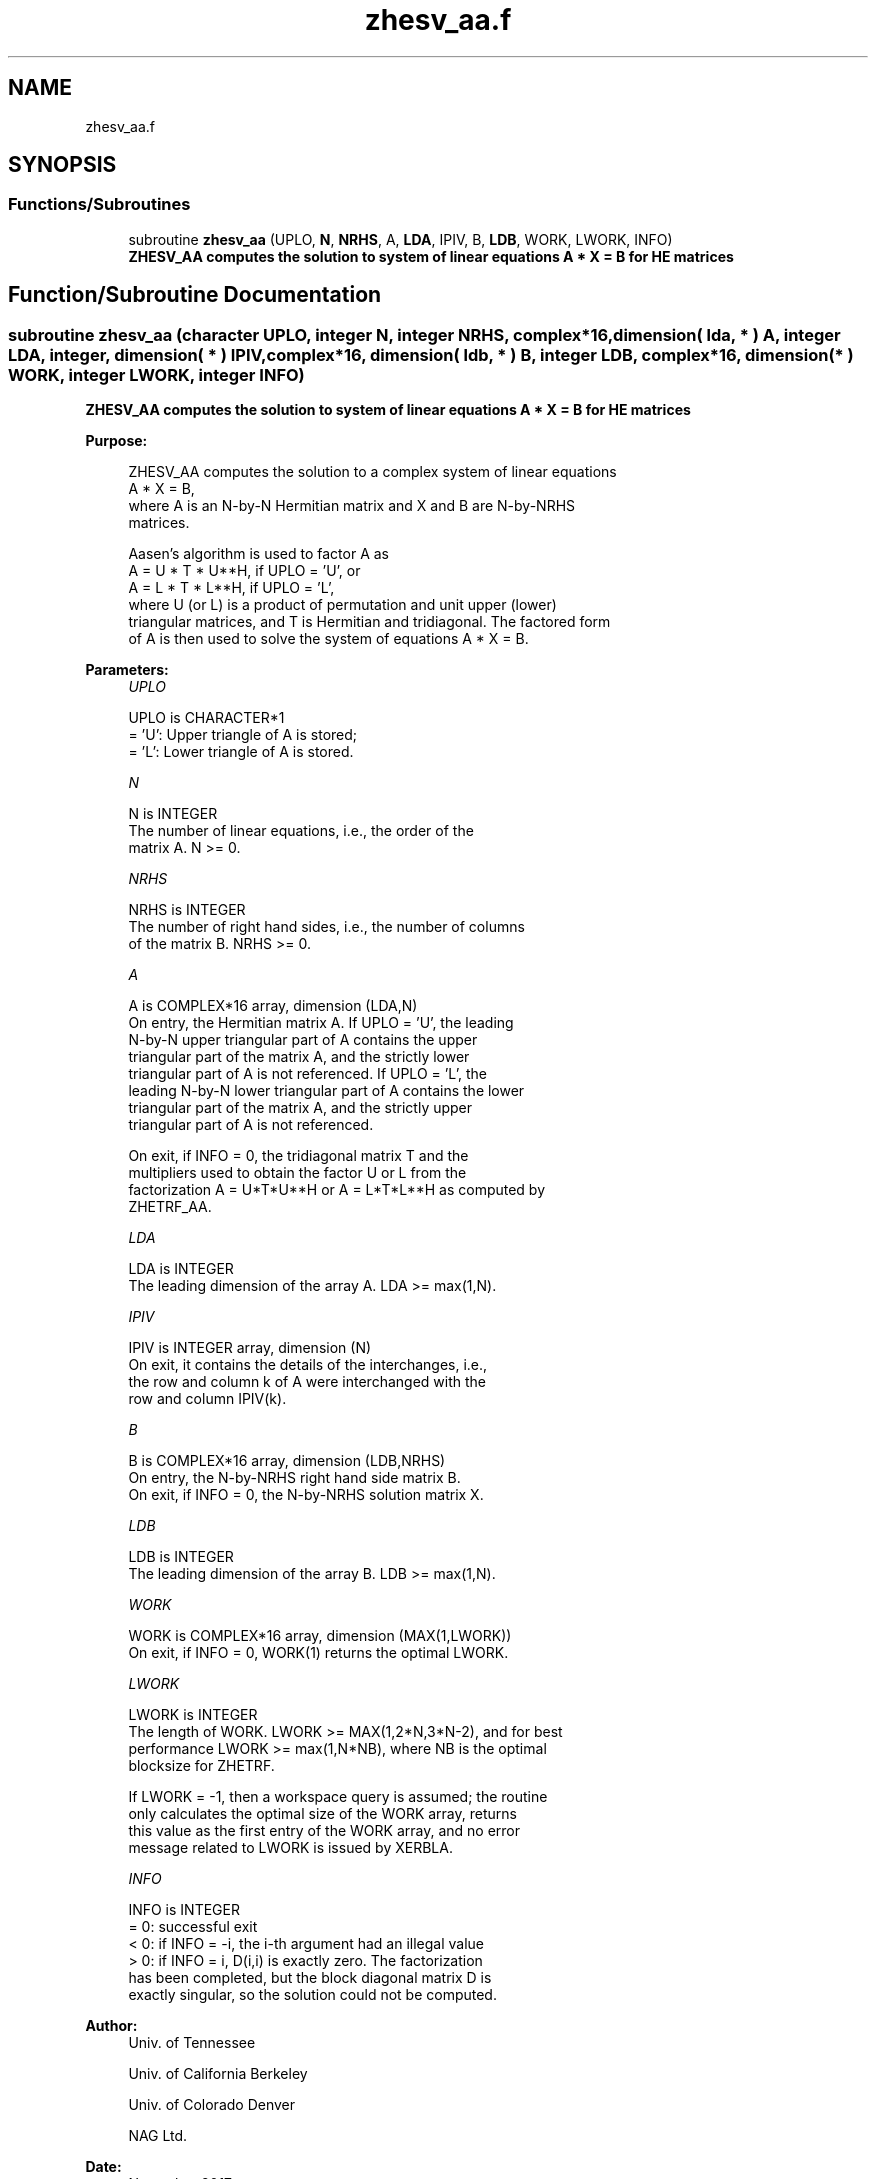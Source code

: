 .TH "zhesv_aa.f" 3 "Tue Nov 14 2017" "Version 3.8.0" "LAPACK" \" -*- nroff -*-
.ad l
.nh
.SH NAME
zhesv_aa.f
.SH SYNOPSIS
.br
.PP
.SS "Functions/Subroutines"

.in +1c
.ti -1c
.RI "subroutine \fBzhesv_aa\fP (UPLO, \fBN\fP, \fBNRHS\fP, A, \fBLDA\fP, IPIV, B, \fBLDB\fP, WORK, LWORK, INFO)"
.br
.RI "\fB ZHESV_AA computes the solution to system of linear equations A * X = B for HE matrices\fP "
.in -1c
.SH "Function/Subroutine Documentation"
.PP 
.SS "subroutine zhesv_aa (character UPLO, integer N, integer NRHS, complex*16, dimension( lda, * ) A, integer LDA, integer, dimension( * ) IPIV, complex*16, dimension( ldb, * ) B, integer LDB, complex*16, dimension( * ) WORK, integer LWORK, integer INFO)"

.PP
\fB ZHESV_AA computes the solution to system of linear equations A * X = B for HE matrices\fP  
.PP
\fBPurpose: \fP
.RS 4

.PP
.nf
 ZHESV_AA computes the solution to a complex system of linear equations
    A * X = B,
 where A is an N-by-N Hermitian matrix and X and B are N-by-NRHS
 matrices.

 Aasen's algorithm is used to factor A as
    A = U * T * U**H,  if UPLO = 'U', or
    A = L * T * L**H,  if UPLO = 'L',
 where U (or L) is a product of permutation and unit upper (lower)
 triangular matrices, and T is Hermitian and tridiagonal. The factored form
 of A is then used to solve the system of equations A * X = B.
.fi
.PP
 
.RE
.PP
\fBParameters:\fP
.RS 4
\fIUPLO\fP 
.PP
.nf
          UPLO is CHARACTER*1
          = 'U':  Upper triangle of A is stored;
          = 'L':  Lower triangle of A is stored.
.fi
.PP
.br
\fIN\fP 
.PP
.nf
          N is INTEGER
          The number of linear equations, i.e., the order of the
          matrix A.  N >= 0.
.fi
.PP
.br
\fINRHS\fP 
.PP
.nf
          NRHS is INTEGER
          The number of right hand sides, i.e., the number of columns
          of the matrix B.  NRHS >= 0.
.fi
.PP
.br
\fIA\fP 
.PP
.nf
          A is COMPLEX*16 array, dimension (LDA,N)
          On entry, the Hermitian matrix A.  If UPLO = 'U', the leading
          N-by-N upper triangular part of A contains the upper
          triangular part of the matrix A, and the strictly lower
          triangular part of A is not referenced.  If UPLO = 'L', the
          leading N-by-N lower triangular part of A contains the lower
          triangular part of the matrix A, and the strictly upper
          triangular part of A is not referenced.

          On exit, if INFO = 0, the tridiagonal matrix T and the
          multipliers used to obtain the factor U or L from the
          factorization A = U*T*U**H or A = L*T*L**H as computed by
          ZHETRF_AA.
.fi
.PP
.br
\fILDA\fP 
.PP
.nf
          LDA is INTEGER
          The leading dimension of the array A.  LDA >= max(1,N).
.fi
.PP
.br
\fIIPIV\fP 
.PP
.nf
          IPIV is INTEGER array, dimension (N)
          On exit, it contains the details of the interchanges, i.e.,
          the row and column k of A were interchanged with the
          row and column IPIV(k).
.fi
.PP
.br
\fIB\fP 
.PP
.nf
          B is COMPLEX*16 array, dimension (LDB,NRHS)
          On entry, the N-by-NRHS right hand side matrix B.
          On exit, if INFO = 0, the N-by-NRHS solution matrix X.
.fi
.PP
.br
\fILDB\fP 
.PP
.nf
          LDB is INTEGER
          The leading dimension of the array B.  LDB >= max(1,N).
.fi
.PP
.br
\fIWORK\fP 
.PP
.nf
          WORK is COMPLEX*16 array, dimension (MAX(1,LWORK))
          On exit, if INFO = 0, WORK(1) returns the optimal LWORK.
.fi
.PP
.br
\fILWORK\fP 
.PP
.nf
          LWORK is INTEGER
          The length of WORK.  LWORK >= MAX(1,2*N,3*N-2), and for best 
          performance LWORK >= max(1,N*NB), where NB is the optimal
          blocksize for ZHETRF.

          If LWORK = -1, then a workspace query is assumed; the routine
          only calculates the optimal size of the WORK array, returns
          this value as the first entry of the WORK array, and no error
          message related to LWORK is issued by XERBLA.
.fi
.PP
.br
\fIINFO\fP 
.PP
.nf
          INFO is INTEGER
          = 0: successful exit
          < 0: if INFO = -i, the i-th argument had an illegal value
          > 0: if INFO = i, D(i,i) is exactly zero.  The factorization
               has been completed, but the block diagonal matrix D is
               exactly singular, so the solution could not be computed.
.fi
.PP
 
.RE
.PP
\fBAuthor:\fP
.RS 4
Univ\&. of Tennessee 
.PP
Univ\&. of California Berkeley 
.PP
Univ\&. of Colorado Denver 
.PP
NAG Ltd\&. 
.RE
.PP
\fBDate:\fP
.RS 4
November 2017 
.RE
.PP

.PP
Definition at line 164 of file zhesv_aa\&.f\&.
.SH "Author"
.PP 
Generated automatically by Doxygen for LAPACK from the source code\&.
